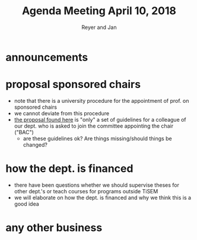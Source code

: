 #+Title: Agenda Meeting April 10, 2018
#+Author: Reyer and Jan
#+OPTIONS: num:nil email:nil
#+OPTIONS: reveal_center:t reveal_progress:t reveal_history:nil reveal_control:t
#+OPTIONS: reveal_mathjax:t reveal_rolling_links:t reveal_keyboard:t reveal_overview:t num:nil
#+OPTIONS: reveal_width:1200 reveal_height:800
#+OPTIONS: toc:1
#+REVEAL_MARGIN: 0.1
#+REVEAL_MIN_SCALE: 0.5
#+REVEAL_MAX_SCALE: 2.5
#+REVEAL_TRANS: cube
#+REVEAL_THEME: sky
#+REVEAL_HLEVEL: 2
#+REVEAL_POSTAMBLE: <p> Created by jan. </p>




* announcements


* proposal sponsored chairs

- note that there is a university procedure for the appointment of prof. on sponsored chairs
- we cannot deviate from this procedure
- [[https://economics-department.netlify.com/proposals.html][the proposal found here]] is "only" a set of guidelines for a colleague of our dept. who is asked to join the committee appointing the chair ("BAC")
  - are these guidelines ok? Are things missing/should things be changed?


* how the dept. is financed

- there have been questions whether we should supervise theses for other dept.'s or teach courses for programs outside TiSEM
- we will elaborate on how the dept. is financed and why we think this is a good idea

* any other business

